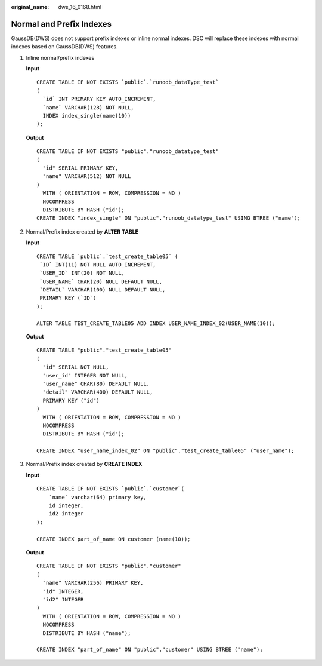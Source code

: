 :original_name: dws_16_0168.html

.. _dws_16_0168:

.. _en-us_topic_0000001860198649:

Normal and Prefix Indexes
=========================

GaussDB(DWS) does not support prefix indexes or inline normal indexes. DSC will replace these indexes with normal indexes based on GaussDB(DWS) features.

#. Inline normal/prefix indexes

   **Input**

   ::

      CREATE TABLE IF NOT EXISTS `public`.`runoob_dataType_test`
      (
        `id` INT PRIMARY KEY AUTO_INCREMENT,
        `name` VARCHAR(128) NOT NULL,
        INDEX index_single(name(10))
      );

   **Output**

   ::

      CREATE TABLE IF NOT EXISTS "public"."runoob_datatype_test"
      (
        "id" SERIAL PRIMARY KEY,
        "name" VARCHAR(512) NOT NULL
      )
        WITH ( ORIENTATION = ROW, COMPRESSION = NO )
        NOCOMPRESS
        DISTRIBUTE BY HASH ("id");
      CREATE INDEX "index_single" ON "public"."runoob_datatype_test" USING BTREE ("name");

#. Normal/Prefix index created by **ALTER TABLE**

   **Input**

   ::

      CREATE TABLE `public`.`test_create_table05` (
       `ID` INT(11) NOT NULL AUTO_INCREMENT,
       `USER_ID` INT(20) NOT NULL,
       `USER_NAME` CHAR(20) NULL DEFAULT NULL,
       `DETAIL` VARCHAR(100) NULL DEFAULT NULL,
       PRIMARY KEY (`ID`)
      );

      ALTER TABLE TEST_CREATE_TABLE05 ADD INDEX USER_NAME_INDEX_02(USER_NAME(10));

   **Output**

   ::

      CREATE TABLE "public"."test_create_table05"
      (
        "id" SERIAL NOT NULL,
        "user_id" INTEGER NOT NULL,
        "user_name" CHAR(80) DEFAULT NULL,
        "detail" VARCHAR(400) DEFAULT NULL,
        PRIMARY KEY ("id")
      )
        WITH ( ORIENTATION = ROW, COMPRESSION = NO )
        NOCOMPRESS
        DISTRIBUTE BY HASH ("id");

      CREATE INDEX "user_name_index_02" ON "public"."test_create_table05" ("user_name");

#. Normal/Prefix index created by **CREATE INDEX**

   **Input**

   ::

      CREATE TABLE IF NOT EXISTS `public`.`customer`(
          `name` varchar(64) primary key,
          id integer,
          id2 integer
      );

      CREATE INDEX part_of_name ON customer (name(10));

   **Output**

   ::

      CREATE TABLE IF NOT EXISTS "public"."customer"
      (
        "name" VARCHAR(256) PRIMARY KEY,
        "id" INTEGER,
        "id2" INTEGER
      )
        WITH ( ORIENTATION = ROW, COMPRESSION = NO )
        NOCOMPRESS
        DISTRIBUTE BY HASH ("name");

      CREATE INDEX "part_of_name" ON "public"."customer" USING BTREE ("name");
